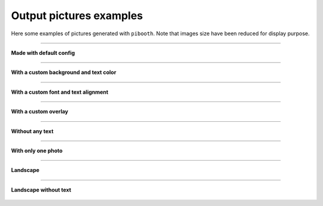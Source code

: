 .. _gallery_examples:

Output pictures examples
------------------------

Here some examples of pictures generated with ``pibooth``.
Note that images size have been reduced for display purpose.


------

**Made with default config**

.. figure :: ../images/examples/pibooth_default.jpg
   :align: center
   :alt: Default config

------

**With a custom background and text color**

.. figure :: ../images/examples/pibooth_background.jpg
   :align: center
   :alt: With a background

------

**With a custom font and text alignment**

.. figure :: ../images/examples/pibooth_font.jpg
   :align: center
   :alt: With another font and alignment

------

**With a custom overlay**

.. figure :: ../images/examples/pibooth_overlay.jpg
   :align: center
   :alt: With an overlay

------

**Without any text**

.. figure :: ../images/examples/pibooth_without_text.jpg
   :align: center
   :alt: Without any text

------

**With only one photo**

.. figure :: ../images/examples/pibooth_one_photo.jpg
   :align: center
   :alt: Without one photo

------

**Landscape**

.. figure :: ../images/examples/pibooth_landscape.jpg
   :align: center
   :alt: Landscape

------

**Landscape without text**

.. figure :: ../images/examples/pibooth_landscape_without_text.jpg
   :align: center
   :alt: Landscape without text
